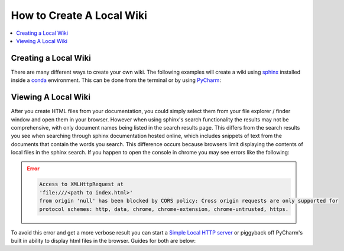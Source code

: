 ==========================
How to Create A Local Wiki
==========================

..  contents::
    :local:

Creating a Local Wiki
=====================

There are many different ways to create your own wiki. The following examples will
create a wiki using `sphinx <https://www.sphinx-doc.org/en/master/index.html>`_ installed
inside a `conda <https://docs.conda.io/en/latest/>`_ environment. This can be done
from the terminal or by using `PyCharm <https://www.jetbrains.com/pycharm/>`_:

    ..  tabs::

        ..  group-tab:: Windows

            ..  tabs::

                ..  group-tab:: Terminal


                    ..  code-block:: bash

                        # Create and navigate to a directory that will house your wiki
                        $ mkdir wiki_test
                        $ cd wiki_test/

                        # Create a new conda environment
                        $ conda create --name wiki_test python=3.8

                        # Activate the conda environment you just created
                        $ conda activate wiki_test

                        # Install Sphinx
                        $ conda install sphinx

                    ..  note::

                            When installing packages conda will ask for your permission you to proceed
                            (``Proceed ([y]/n)?``). To continue just type ``y``

                    ..  code-block:: bash

                        # Initialize a default sphinx project by running the command ``sphinx-quickstart``
                        # Follow the instructions in the command prompt. You can accept all of the defaults
                        # (displayed to you within brackets) but you still have to specify Project and Author names.
                        $ sphinx-quickstart

                        # Build HTML docs inside the newly created ``_build`` directory.
                        $ make html

                    *   From this point you can navigate to ``_build/html/index.html`` and open index.html in your browser of choice to see
                        your newly created documentation.
                    *   You can now start writing documentation inside of your base directory (``wiki_test``).


                ..  group-tab:: PyCharm

                    #.  With PyCharm open select **File > New Project...**
                    #.  Choose your project location. (e.g. ``C:\PycharmProjects\test_wiki``)
                    #.  Under **Python Interpreter** create a new environment using Conda
                    #.  Select your python version (For this example we will use ``3.8``)
                    #.  Click the **Create** button to create your project.
                    #.  Select the terminal emulator at the bottom of the PyCharm window. From the terminal run the followng:

                    ..  code-block:: bash

                        # Install Sphinx.
                        # During this process conda will ask for your permission you to proceed (``Proceed ([y]/n)?``).
                        # To continue just type ``y``
                        $ conda install sphinx

                        # Initialize a default sphinx project by running the command ``sphinx-quickstart``
                        # Follow the instructions in the command prompt. You can accept all of the defaults
                        # (displayed to you within brackets) but you still have to specify Project and Author names.
                        $ sphinx-quickstart

                        # Build HTML docs inside the newly created ``_build`` directory.
                        $ make html

                    *   From this point you can navigate to ``_build/html/index.html`` and open index.html
                        from PyCharm or in your browser to view your newly created documentation.
                    *   You can now start writing documentation inside of your base directory (``wiki_test``).

        ..  group-tab:: Mac

            ..  tabs::

                ..  group-tab:: Terminal

                    ..  code-block:: bash

                        # Create and navigate to a directory that will house your wiki
                        $ mkdir wiki_test
                        $ cd wiki_test

                        # Create a new conda environment
                        $ conda create --name wiki_test python=3.8

                        # Activate the conda environment you just created
                        $ conda activate wiki_test

                        # Install Sphinx
                        $ conda install sphinx

                    ..  note::

                            When installing packages conda will ask for your permission you to proceed
                            (``Proceed ([y]/n)?``). To continue just type ``y``

                    ..  code-block:: bash

                        # Initialize a default sphinx project by running the command ``sphinx-quickstart``
                        # Follow the instructions in the command prompt. You can accept all of the defaults
                        # (displayed to you within brackets) but you still have to specify Project and Author names.
                        $ sphinx-quickstart

                        # Build HTML docs inside the newly created ``_build`` directory.
                        $ make html

                    *   From this point you can navigate to ``_build/html/index.html`` and open index.html in your browser of choice to see
                        your newly created documentation.

                    ..  note::

                        You can quickly open up the current working folder in terminal within Finder by using
                        the command:

                        ..  code-block:: bash

                            $ open ..

                    *   You can now start writing documentation inside of your base directory (``wiki_test``).

                ..  group-tab:: PyCharm

                    /Users/jeffreyspitz/PycharmProjects/wiki_test

                    #.  With PyCharm open select **File > New Project...**
                    #.  Choose your project location. (e.g. ``/Users/user0/PycharmProjects/test_wiki``)
                    #.  Under **Python Interpreter** create a new environment using Conda
                    #.  Select your python version (For this example we will use ``3.8``)
                    #.  Click the **Create** button to create your project.
                    #.  Select the terminal emulator at the bottom of the PyCharm window. From the terminal run the followng:

                    ..  code-block:: bash

                        # Install Sphinx.
                        # During this process conda will ask for your permission you to proceed (``Proceed ([y]/n)?``).
                        # To continue just type ``y``
                        $ conda install sphinx

                        # Initialize a default sphinx project by running the command ``sphinx-quickstart``
                        # Follow the instructions in the command prompt. You can accept all of the defaults
                        # (displayed to you within brackets) but you still have to specify Project and Author names.
                        $ sphinx-quickstart

                        # Build HTML docs inside the newly created ``_build`` directory.
                        $ make html

                    *   From this point you can navigate to ``_build/html/index.html`` and open index.html
                        from PyCharm or in your browser to view your newly created documentation.
                    *   You can now start writing documentation inside of your base directory (``wiki_test``).

.. _Viewing A Local Wiki:

Viewing A Local Wiki
====================

After you create HTML files from your documentation, you could simply select them from your file explorer / finder window and open them
in your browser. However when using sphinx's search functionality the results may not be comprehensive, with only document
names being listed in the search results page. This differs from the search results you see
when searching through sphinx documentation hosted online, which includes snippets of text from the documents that contain
the words you search. This difference occurs because browsers limit displaying the contents of local
files in the sphinx search. If you happen to open the console in chrome you may see errors like the following:

..  error::

    ..  code-block::

            Access to XMLHttpRequest at
            'file:///<path to index.html>'
            from origin 'null' has been blocked by CORS policy: Cross origin requests are only supported for
            protocol schemes: http, data, chrome, chrome-extension, chrome-untrusted, https.

To avoid this error and get a more verbose result you can start a
`Simple Local HTTP server <https://developer.mozilla.org/en-US/docs/Learn/Common_questions/set_up_a_local_testing_server>`_
or piggyback off PyCharm's built in ability to display html files in the browser. Guides for both are
below:

..  tabs::

    ..  group-tab:: Windows

            ..  tabs::

                ..  group-tab:: Terminal

                    ..  code-block:: bash

                        # Navigate to your documentation's root directory
                        $ cd wiki_test

                        # Start a local HTTP server
                        # The terminal will then display a message like "Serving HTTP on :: port 8000"
                        $ python -m http.server


                    ..  note::

                        When running the http.server command, A popup may appear asking you to enable some permissions.
                        Acceptthe permissions for the command to continue execution.

                    *   From this point you can open your browser to `http://localhost:8000/ <http://localhost:8000/>`_.
                    *   In the browser you can navigate to ``_build/html/``. From there you can open up your
                        documentation html pages.

                ..  group-tab:: PyCharm

                    To learn more check out `PyCharms built-in HTML preview <https://www.jetbrains.com/help/pycharm/editing-html-files.html#ws_html_preview_output_built_in_browser>`_

                    *   Open a ``.html`` file built by your project directory (e.g. ``test_wiki/_build/html/index.html``)
                    *   Move your mouse inside the file window. In the upper left hand part of the window you
                        should be able to see icons for different browsers. Select a browser of your choice
                        and pycharm will open the page for you in the browser.
                    *   Alternatively you can select **View > Open in Browser** and select the browser
                        of your choice.

    ..  group-tab:: Mac

        ..  tabs::

            ..  group-tab:: Terminal

                    ..  code-block:: bash

                        # Navigate to your documentation's root directory
                        $ cd wiki_test

                        # Start a local HTTP server
                        # The terminal will then display a message like "Serving HTTP on :: port 8000"
                        $ python -m http.server


                    ..  note::

                        When running the http.server command, A popup may appear asking you to enable some permissions.
                        Acceptthe permissions for the command to continue execution.

                    *   From this point you can open your browser to `http://localhost:8000/ <http://localhost:8000/>`_.
                    *   In the browser you can navigate to ``_build/html/``. From there you can open up your
                        documentation html pages.

            ..  group-tab:: PyCharm

                    To learn more check out `PyCharms built-in HTML preview <https://www.jetbrains.com/help/pycharm/editing-html-files.html#ws_html_preview_output_built_in_browser>`_

                    *   Open a ``.html`` file built by your project directory (e.g. ``test_wiki/_build/html/index.html``)
                    *   Move your mouse inside the file window. In the upper left hand part of the window you
                        should be able to see icons for different browsers. Select a browser of your choice
                        and pycharm will open the page for you in the browser.
                    *   Alternatively you can select **View > Open in Browser** and select the browser
                        of your choice.
